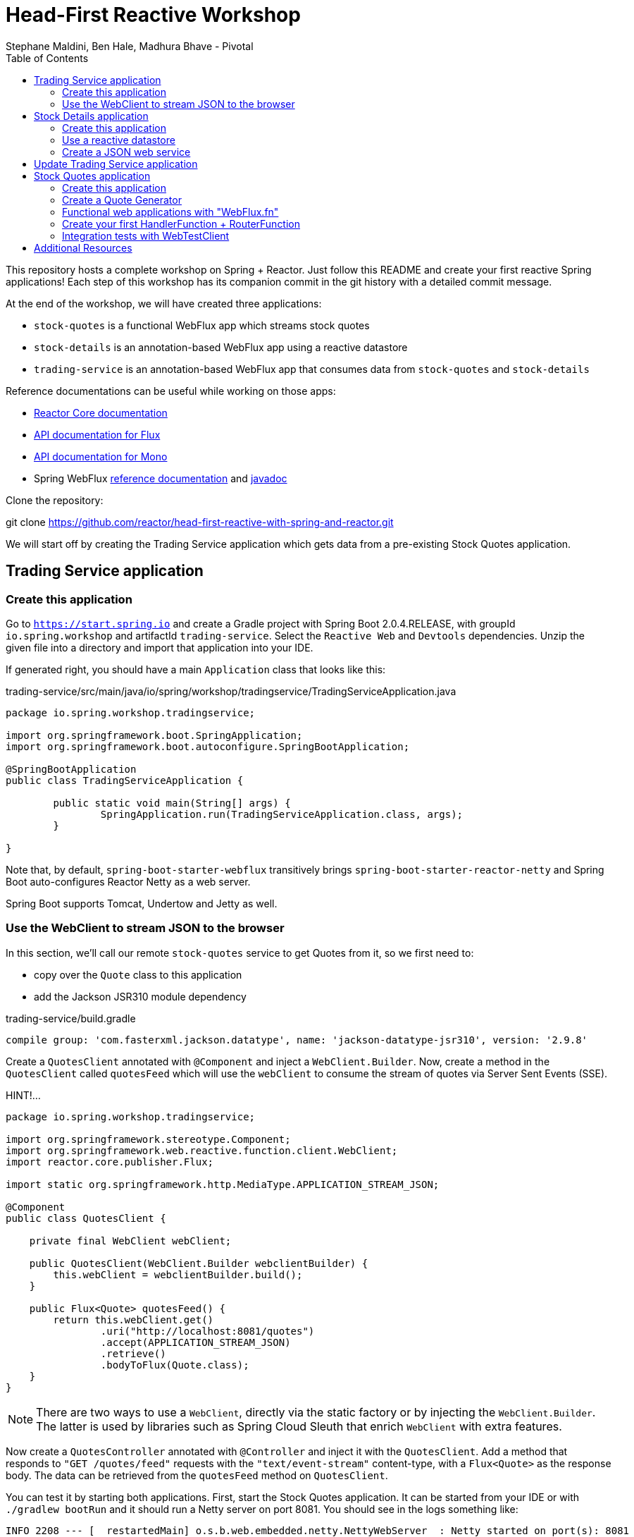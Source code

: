 = Head-First Reactive Workshop
Stephane Maldini, Ben Hale, Madhura Bhave - Pivotal
:sectanchors: true
:source-highlighter: prettify
:icons: font
:toc:
:spring-boot-version: 2.0.4.RELEASE
:spring-framework-version: 5.0.8.RELEASE
:reactor-version: BISMUTH-SR10
:spring-framework-doc-base: http://docs.spring.io/spring-framework/docs/{spring-framework-version}

This repository hosts a complete workshop on Spring + Reactor.
Just follow this README and create your first reactive Spring applications!
Each step of this workshop has its companion commit in the git history with a detailed commit message.

At the end of the workshop, we will have created three applications:

* `stock-quotes` is a functional WebFlux app which streams stock quotes
* `stock-details` is an annotation-based WebFlux app using a reactive datastore
* `trading-service` is an annotation-based WebFlux app that consumes data from `stock-quotes` and `stock-details`

Reference documentations can be useful while working on those apps:

* http://projectreactor.io/docs[Reactor Core documentation]
* https://projectreactor.io/docs/core/release/api/reactor/core/publisher/Flux.html[API documentation for Flux]
* https://projectreactor.io/docs/core/release/api/reactor/core/publisher/Mono.html[API documentation for Mono]
* Spring WebFlux
{spring-framework-doc-base}/spring-framework-reference/web.html#web-reactive[reference documentation]
and {spring-framework-doc-base}/javadoc-api/[javadoc]

Clone the repository:

git clone https://github.com/reactor/head-first-reactive-with-spring-and-reactor.git

We will start off by creating the Trading Service application which gets data from a pre-existing Stock Quotes application.

== Trading Service application

=== Create this application

Go to `https://start.spring.io` and create a Gradle project with Spring Boot {spring-boot-version},
with groupId `io.spring.workshop` and artifactId `trading-service`. Select the `Reactive Web` and `Devtools` dependencies.
Unzip the given file into a directory and import that application into your IDE.

If generated right, you should have a main `Application` class that looks like this:

[source,java]
.trading-service/src/main/java/io/spring/workshop/tradingservice/TradingServiceApplication.java
----
package io.spring.workshop.tradingservice;

import org.springframework.boot.SpringApplication;
import org.springframework.boot.autoconfigure.SpringBootApplication;

@SpringBootApplication
public class TradingServiceApplication {

	public static void main(String[] args) {
		SpringApplication.run(TradingServiceApplication.class, args);
	}

}
----

Note that, by default, `spring-boot-starter-webflux` transitively brings `spring-boot-starter-reactor-netty`
and Spring Boot auto-configures Reactor Netty as a web server.

Spring Boot supports Tomcat, Undertow and Jetty as well.

=== Use the WebClient to stream JSON to the browser

In this section, we'll call our remote `stock-quotes` service to get Quotes from it, so we first need to:

* copy over the `Quote` class to this application
* add the Jackson JSR310 module dependency

[source]
.trading-service/build.gradle
------
compile group: 'com.fasterxml.jackson.datatype', name: 'jackson-datatype-jsr310', version: '2.9.8'
------

Create a `QuotesClient` annotated with `@Component` and inject a `WebClient.Builder`. Now, create a method in the `QuotesClient` called
`quotesFeed` which will use the `webClient` to consume the stream of quotes via Server Sent Events (SSE).


HINT!...

[source,java]
----------
package io.spring.workshop.tradingservice;

import org.springframework.stereotype.Component;
import org.springframework.web.reactive.function.client.WebClient;
import reactor.core.publisher.Flux;

import static org.springframework.http.MediaType.APPLICATION_STREAM_JSON;

@Component
public class QuotesClient {

    private final WebClient webClient;

    public QuotesClient(WebClient.Builder webclientBuilder) {
        this.webClient = webclientBuilder.build();
    }

    public Flux<Quote> quotesFeed() {
        return this.webClient.get()
                .uri("http://localhost:8081/quotes")
                .accept(APPLICATION_STREAM_JSON)
                .retrieve()
                .bodyToFlux(Quote.class);
    }
}
----------

NOTE: There are two ways to use a `WebClient`, directly via the static factory or by injecting the `WebClient.Builder`.
The latter is used by libraries such as Spring Cloud Sleuth that enrich `WebClient` with extra features.

Now create a `QuotesController` annotated with `@Controller` and inject it with the `QuotesClient`.
Add a method that responds to `"GET /quotes/feed"` requests with the `"text/event-stream"` content-type,
with a `Flux<Quote>` as the response body. The data can be retrieved from the `quotesFeed` method on `QuotesClient`.

You can test it by starting both applications. First, start the Stock Quotes application.
It can be started from your IDE or with `./gradlew bootRun` and it should run a Netty server on port 8081.
You should see in the logs something like:


[source,bash]
----
INFO 2208 --- [  restartedMain] o.s.b.web.embedded.netty.NettyWebServer  : Netty started on port(s): 8081
INFO 2208 --- [  restartedMain] i.s.w.s.StockQuotesApplication           : Started StockQuotesApplication in 1.905 seconds (JVM running for 3.075)
----


HINT!!! ... The `QuotesController` should look like this :

[source,java]
----
package io.spring.workshop.tradingservice;

import org.springframework.stereotype.Controller;
import org.springframework.web.bind.annotation.GetMapping;
import org.springframework.web.bind.annotation.ResponseBody;
import reactor.core.publisher.Flux;

import static org.springframework.http.MediaType.TEXT_EVENT_STREAM_VALUE;

@Controller
public class QuotesController {

    private final QuotesClient quotesClient;

    public QuotesController(QuotesClient quotesClient) {
        this.quotesClient = quotesClient;
    }

    @GetMapping(path = "/quotes/feed", produces = TEXT_EVENT_STREAM_VALUE)
    @ResponseBody
    public Flux<Quote> quotesFeed() {
        return this.quotesClient.quotesFeed();
    }
}
----

Start the Trading Service application from your IDE or with `./gradlew bootRun`. This should run a Netty server on port 8080.

[source,bash]
----
INFO 2208 --- [  restartedMain] o.s.b.web.embedded.netty.NettyWebServer  : Netty started on port(s): 8080
INFO 2208 --- [  restartedMain] i.s.w.t.TradingServiceApplication           : Started TradingServiceApplication in 1.905 seconds (JVM running for 3.075)
----

You can hit http://localhost:8080/quotes/feed to consume the stream of quotes.

Now, let's create another application that can provide the details for a trading company.

== Stock Details application

=== Create this application

Go to `https://start.spring.io` and create a Gradle project with Spring Boot {spring-boot-version},
with groupId `io.spring.workshop` and artifactId `stock-details`. Select the `Reactive Web`, `Devtools`
and `Reactive Mongo` dependencies.

Unzip the given file into a directory and import that application into your IDE.

If generated right, you should have a main `Application` class that looks like this:

[source,java]
.stock-details/src/main/java/io/spring/workshop/stockdetails/StockDetailsApplication.java
----
package io.spring.workshop.stockdetails;

import org.springframework.boot.SpringApplication;
import org.springframework.boot.autoconfigure.SpringBootApplication;

@SpringBootApplication
public class StockDetailsApplication {

	public static void main(String[] args) {
		SpringApplication.run(StockDetailsApplication.class, args);
	}

}
----

Edit your `application.properties` file to start the server on port 8082.

[source,properties]
.stock-details/src/main/resources/application.properties
----
server.port=8082
spring.application.name=stock-details
----

=== Use a reactive datastore

In this application, we’ll use a MongoDB datastore with its reactive driver; for this workshop, we’ll use an in-memory instance of MongoDB. So add the following:

[source]
.stock-details/build.gradle
----
testCompile group: 'de.flapdoodle.embed', name: 'de.flapdoodle.embed.mongo'
----

We'd like to manage `TradingCompany` with our datastore.

[source,java]
.stock-details/src/main/java/io/spring/workshop/stockdetails/TradingCompany.java
----
package io.spring.workshop.stockdetails;

import org.springframework.data.annotation.Id;
import org.springframework.data.mongodb.core.mapping.Document;

@Document
public class TradingCompany {

  @Id
  private String id;

  private String description;

  private String ticker;

  public TradingCompany() {
  }

  public TradingCompany(String id, String description, String ticker) {
    this.id = id;
    this.description = description;
    this.ticker = ticker;
  }

  public TradingCompany(String description, String ticker) {
    this.description = description;
    this.ticker = ticker;
  }

  public String getId() {
    return id;
  }

  public void setId(String id) {
    this.id = id;
  }

  public String getDescription() {
    return description;
  }

  public void setDescription(String description) {
    this.description = description;
  }

  public String getTicker() {
    return ticker;
  }

  public void setTicker(String ticker) {
    this.ticker = ticker;
  }

  @Override
  public boolean equals(Object o) {
    if (this == o) return true;
    if (o == null || getClass() != o.getClass()) return false;

    TradingCompany that = (TradingCompany) o;

    if (!id.equals(that.id)) return false;
    return description.equals(that.description);
  }

  @Override
      public int hashCode() {
          int result = id.hashCode();
          result = 31 * result + description.hashCode();
          return result;
      }
}
----

Now create a `TradingCompanyRepository` interface that extends `ReactiveMongoRepository`.
Add a `findByTicker(String ticker)` method that returns a single `TradingCompany` in a reactive fashion.

HINT:

[source, java]
-----
package io.spring.workshop.stockdetails;

import reactor.core.publisher.Mono;

import org.springframework.data.mongodb.repository.ReactiveMongoRepository;

public interface TradingCompanyRepository extends ReactiveMongoRepository<TradingCompany, String> {

	Mono<TradingCompany> findByTicker(String ticker);

}
-----

We'd like to insert trading companies in our datastore when the application starts up. For that, create a `TradingCompanyCommandLineRunner`
component that implements Spring Boot's `CommandLineRunner`. In the `run` method, use the reactive repository
to insert `TradingCompany` instances in the datastore.

NOTE: Since the `run` method returns void, it expects a blocking implementation. This is why you should use the
`blockLast(Duration)` operator on the `Flux` returned by the repository when inserting data.
You can also `then().block(Duration)` to turn that `Flux` into a `Mono<Void>` that waits for completion.

HINT :

[source, java]
-----
package io.spring.workshop.stockdetails;

import java.time.Duration;
import java.util.Arrays;
import java.util.List;

import org.springframework.boot.CommandLineRunner;
import org.springframework.stereotype.Component;

@Component
public class TradingCompanyCommandLineRunner implements CommandLineRunner {

	private final TradingCompanyRepository repository;

	public TradingCompanyCommandLineRunner(TradingCompanyRepository repository) {
		this.repository = repository;
	}

	@Override
	public void run(String... strings) {
		List<TradingCompany> companies = Arrays.asList(
				new TradingCompany("Pivotal Software", "PVTL"),
				new TradingCompany("Dell Technologies", "DELL"),
				new TradingCompany("Google", "GOOG"),
				new TradingCompany("Microsoft", "MSFT"),
				new TradingCompany("Oracle", "ORCL"),
				new TradingCompany("Red Hat", "RHT"),
				new TradingCompany("Vmware", "VMW")
		);
		this.repository.insert(companies).blockLast(Duration.ofSeconds(30));
	}

}
-----

=== Create a JSON web service

We're now going to expose `TradingCompany` through a Controller.
First, create a `TradingCompanyController` annotated with `@RestController` and inject the `TradingCompanyRepository`.
Then add two new Controller methods in order to handle:

* GET requests to  `"/details"`, returning all `TradingCompany` instances, serializing them with content-type `"application/json"`
* GET requests to  `"/details/{ticker}"`, returning a single `TradingCompany` instance, serializing it with content-type `"application/json"`

Partial (!!) HINT :

[source, java]
-----
@GetMapping( path = "/details/{ticker}", produces = "application/json")
    public Mono<TradingCompany> getTicker(@PathVariable String ticker) {
        return repository.findByTicker( ticker );
    }
-----

It can be started from your IDE or with `./gradlew bootRun` and it should run a Netty server on port 8082.
You should see in the logs something like:

[source,bash]
----
INFO 2208 --- [  restartedMain] o.s.b.web.embedded.netty.NettyWebServer  : Netty started on port(s): 8082
INFO 2208 --- [  restartedMain] i.s.w.s.StockDetailsApplication           : Started StockDetailsApplication in 1.905 seconds (JVM running for 3.075)
----

Now that we have an application that can return the details for a company with a given ticker, we can update the Trading Service application
to use those details and return a combination of the latest quote for that ticker along with the company's details.

== Update Trading Service application

We will first create a service that will use a `WebClient` to get data from the Stock Details application.
Create a `TradingCompanyClient` annotated with `@Component`.
Then add two methods:

* `findAllCompanies` will return a `Flux<TradingCompany>` by using the webClient to get data from the `/details` endpoint from the Stock details application
* `getTradingCompany` will return a `Mono<TradingCompany>` by using the webClient to get data from the `/details/{ticker}` endpoint from the Stock details application
  - If no trading company is found for the given ticker, the `Mono` will complete without any data. Instead, we will emit a `TickerNotFoundException` error using the `switchIfEmpty` operator.

HINT: You will need the TradingCompany class. You can copy it from Stock Details application but will need to remove the Mongo annotations.

Let's expose the two `TradingCompanyClient` methods with a local `TradingCompanyController`.

You might have updated an already running `TradingServiceApplication`. Since DevTools is present, you can just recompile to automatically restart the application.

You can test the new endpoints by hitting:

* http://localhost:8080/details to list all trading companies
* http://localhost:8080/details/MSFT to get details for a particular ticker
* http://localhost:8080/details/PIZZA to see what happens for an unknown ticker

WARNING: If you run into a '406 Not Acceptable' error the MediaType on the client and the controller are most likely different. Make sure they are both "application/json" and not "application/stream+json".

Let's add a method called `getLatestQuote(String ticker)` on the `QuotesClient` which will get the latest quote for a given ticker from the quotes feed.

* Reuse `quotesFeed()` to get the feed stream
* `Filter()` the stream of quotes utilizing a Predicate that matches the given ticker
* Take the `next()` matching quote
* If no matching quote is found within a 15 second `timeout()`, then return a fallback `Quote` for the ticker using `Mono.just()`.

Now, we want to combine data produced by `stock-quotes` and `stock-details` as a `TradingCompanySummary`.

Copy the following class to your project.

[source,java]
.trading-service/src/main/java/io/spring/workshop/tradingservice/TradingCompanySummary.java
----
package io.spring.workshop.tradingservice;

public class TradingCompanySummary {

    private final Quote latestQuote;

    private final TradingCompany tradingCompany;

    public TradingCompanySummary(TradingCompany tradingCompany, Quote latestQuote) {
        this.latestQuote = latestQuote;
        this.tradingCompany = tradingCompany;
    }

    public Quote getLatestQuote() {
        return latestQuote;
    }

    public TradingCompany getTradingCompany() {
        return tradingCompany;
    }
}
----

Now, add another method to the `QuotesController` which can handle requests to `/quotes/summary/{ticker}`.

* Use the `TradingCompanyClient` to get the details for the company with the given ticker
* Create a `TradingCompanySummary` by composing the details with the latest quote from the `QuotesClient`

TIP: You can compose two reactive results using `Mono.zip(monoA, monoB, biFunction)` or `monoA.zipWith(monoB, biFunction)`. This example should have  a return type of TradingCompanySummary::new

We need to handle the `TickerNotFoundException` emitted by the `TradingCompanyClient` as an HTTP 404.
You will need to create a method annotated with `@ExceptionHandler` and the `@ResponseStatus`.

Again, because of DevTools we can just recompile and test by hitting:

* http://localhost:8080/quotes/summary/MSFT to get the summary for a particular ticker
* http://localhost:8080/quotes/summary/PIZZA to test the 404 NOT FOUND an unknown ticker

Now, we will look at creating a functional-style WebFlux application by re-creating the Stock Quotes Application.
Fasten your seatbelt and remove the stock-quotes directory!

== Stock Quotes application

=== Create this application

Go to `https://start.spring.io` and create a Gradle project with Spring Boot {spring-boot-version},
with groupId `io.spring.workshop` and artifactId `stock-quotes`. Select the `Reactive Web` and `Devtools`
dependencies.
Unzip the given file into a directory and import that application into your IDE.

If generated right, you should have a main `Application` class that looks like this:

[source,java]
.stock-quotes/src/main/java/io/spring/workshop/stockquotes/StockQuotesApplication.java
----
package io.spring.workshop.stockquotes;

import org.springframework.boot.SpringApplication;
import org.springframework.boot.autoconfigure.SpringBootApplication;

@SpringBootApplication
public class StockQuotesApplication {

	public static void main(String[] args) {
		SpringApplication.run(StockQuotesApplication.class, args);
	}

}
----

Edit your `application.properties` file to start the server on port 8081.

[source,properties]
.stock-quotes/src/main/resources/application.properties
----
server.port=8081
----

Launching it from your IDE or with `./gradlew bootRun` should start a Netty server on port 8081.
You should see in the logs something like:

[source,bash]
----
INFO 2208 --- [  restartedMain] o.s.b.web.embedded.netty.NettyWebServer  : Netty started on port(s): 8081
INFO 2208 --- [  restartedMain] i.s.w.s.StockQuotesApplication           : Started StockQuotesApplication in 1.905 seconds (JVM running for 3.075)
----

=== Create a Quote Generator

To simulate real stock values, we'll create a generator that emits such values at a specific interval.
Copy the following classes to your project.

[source,java]
.stock-quotes/src/main/java/io/spring/workshop/stockquotes/Quote.java
----
package io.spring.workshop.stockquotes;

import java.math.BigDecimal;
import java.math.MathContext;
import java.time.Instant;

public class Quote {

  private static final MathContext MATH_CONTEXT = new MathContext(2);

  private String ticker;

  private BigDecimal price;

  private Instant instant = Instant.now();

  public Quote() {
  }

  public Quote(String ticker, BigDecimal price) {
    this.ticker = ticker;
    this.price = price;
  }

  public Quote(String ticker, Double price) {
    this(ticker, new BigDecimal(price, MATH_CONTEXT));
  }

  public String getTicker() {
    return ticker;
  }

  public void setTicker(String ticker) {
    this.ticker = ticker;
  }

  public BigDecimal getPrice() {
    return price;
  }

  public void setPrice(BigDecimal price) {
    this.price = price;
  }

  public Instant getInstant() {
    return instant;
  }

  public void setInstant(Instant instant) {
    this.instant = instant;
  }

  @Override
  public String toString() {
    return "Quote{" +
        "ticker='" + ticker + '\'' +
        ", price=" + price +
        ", instant=" + instant +
        '}';
  }
}
----

[source,java]
.stock-quotes/src/main/java/io/spring/workshop/stockquotes/QuoteGenerator.java
----
package io.spring.workshop.stockquotes;

import java.math.BigDecimal;
import java.math.MathContext;
import java.time.Duration;
import java.time.Instant;
import java.util.ArrayList;
import java.util.HashMap;
import java.util.List;
import java.util.Random;
import java.util.stream.Collectors;

import reactor.core.publisher.Flux;

import org.springframework.stereotype.Component;

@Component
public class QuoteGenerator {

    private final MathContext mathContext = new MathContext(2);

    private final Random random = new Random();

    private final List<Quote> prices = new ArrayList<>();

    private final Flux<Quote> quoteStream;

    /**
     * Bootstraps the generator with tickers and initial prices
     */
    public QuoteGenerator() {
        initializeQuotes();
        this.quoteStream = getQuoteStream();
    }

    public Flux<Quote> fetchQuoteStream() {
        return quoteStream;
    }

    private void initializeQuotes() {
        this.prices.add(new Quote("PVTL", 82.26));
        this.prices.add(new Quote("DELL", 63.74));
        this.prices.add(new Quote("GOOG", 847.24));
        this.prices.add(new Quote("MSFT", 65.11));
        this.prices.add(new Quote("ORCL", 45.71));
        this.prices.add(new Quote("RHT", 84.29));
        this.prices.add(new Quote("VMW", 92.21));
    }


    private Flux<Quote> getQuoteStream() {
        return Flux.interval(Duration.ofMillis(200))
                .onBackpressureDrop()
                .map(this::generateQuotes)
                .flatMap(Flux::fromIterable)
                .share();
    }

    private List<Quote> generateQuotes(long i) {
        Instant instant = Instant.now();
        return prices.stream()
                .map(baseQuote -> {
                    BigDecimal priceChange = baseQuote.getPrice()
                            .multiply(new BigDecimal(0.05 * this.random.nextDouble()), this.mathContext);

                    Quote result = new Quote(baseQuote.getTicker(), baseQuote.getPrice().add(priceChange));
                    result.setInstant(instant);
                    return result;
                })
                .collect(Collectors.toList());
    }
}
----

Because we're working with `java.time.Instant` and Jackson, we should import the dedicated module in our app.

NOTE: The `QuoteGenerator` instantiates a `Flux<Quote>` that emits a `Quote` every 200 msec and can be **shared** between
multiple subscribers (look at the `Flux` operators for that). This instance is kept as an attribute for reusability.

[source,xml]
.stock-quotes/build.gradle
----
compile group: 'com.fasterxml.jackson.datatype', name: 'jackson-datatype-jsr310', version: '2.9.8'
----

=== Functional web applications with "WebFlux.fn"

Spring WebFlux comes in two flavors of web applications: annotation based and functional.
For this first application, we'll use the functional variant.

Incoming HTTP requests are handled by a `HandlerFunction`, which is essentially a function
that takes a ServerRequest and returns a `Mono<ServerResponse>`. The annotation counterpart
to a handler function would be a Controller method.

But how are those incoming requests are routed to the right handler?

We're using a `RouterFunction`, which is a function that takes a `ServerRequest`, and returns
a `Mono<HandlerFunction>`. If a request matches a particular route, a handler function is returned;
otherwise it returns an empty `Mono`. The `RouterFunction` has a similar purpose as the `@RequestMapping`
annotation in `@Controller` classes.

Take a look at the code samples in
{spring-framework-doc-base}/spring-framework-reference/web.html#web-reactive-server-functional[the Spring WebFlux.fn reference documentation]

=== Create your first HandlerFunction + RouterFunction

First, create a `QuoteHandler` class and mark is as a `@Component`;this class will have all our handler functions as methods.
Let's inject our `QuoteGenerator` instance in our `QuoteHandler`.

Now create a `streamQuotes` handler that streams the generated quotes with the `"application/stream+json"` content type.

To route requests to that handler, you need to expose a `RouterFunction` to Spring Boot.
Create a `QuoteRouter` configuration class (i.e. annotated with `@Configuration`)
that creates a bean of type `RouterFunction<ServerResponse>`.

Modify that class so that GET requests to `"/quotes"` are routed to the handler you just implemented.

TIP: Since `QuoteHandler` is a component, you can inject it in `@Bean` methods as a method parameter.

Your application should now behave like this:

[source,bash]
----
$ curl http://localhost:8081/quotes -i -H "Accept: application/stream+json"
HTTP/1.1 200 OK
transfer-encoding: chunked
Content-Type: application/stream+json

{"ticker":"CTXS","price":84.0,"instant":1494841666.633000000}
{"ticker":"DELL","price":67.1,"instant":1494841666.834000000}
{"ticker":"GOOG","price":869,"instant":1494841667.034000000}
{"ticker":"MSFT","price":66.5,"instant":1494841667.231000000}
{"ticker":"ORCL","price":46.13,"instant":1494841667.433000000}
{"ticker":"RHT","price":86.9,"instant":1494841667.634000000}
{"ticker":"VMW","price":93.7,"instant":1494841667.833000000}
----

=== Integration tests with WebTestClient

Spring WebFlux (actually the `spring-test` module) includes a `WebTestClient`
that can be used to test WebFlux server endpoints with or without a running server.
Tests without a running server are comparable to MockMvc from Spring MVC where mock request
and response are used instead of connecting over the network using a socket.
The WebTestClient however can also perform tests against a running server.

You can check that your last endpoint is working properly with the following
integration test:

[source,java]
.stock-quotes/src/test/java/io/spring/workshop/stockquotes/StockQuotesApplicationTests.java
----
package io.spring.workshop.stockquotes;

import java.util.List;

import org.junit.Test;
import org.junit.runner.RunWith;

import org.springframework.beans.factory.annotation.Autowired;
import org.springframework.boot.test.context.SpringBootTest;
import org.springframework.http.MediaType;
import org.springframework.test.context.junit4.SpringRunner;
import org.springframework.test.web.reactive.server.WebTestClient;

import static org.assertj.core.api.Assertions.assertThat;

@RunWith(SpringRunner.class)
//  We create a `@SpringBootTest`, starting an actual server on a `RANDOM_PORT`
@SpringBootTest(webEnvironment = SpringBootTest.WebEnvironment.RANDOM_PORT)
public class StockQuotesApplicationTests {

  // Spring Boot will create a `WebTestClient` for you,
  // already configure and ready to issue requests against "localhost:RANDOM_PORT"
  @Autowired
  private WebTestClient webTestClient;

  @Test
  public void fetchQuotes() {
    List<Quote> result =
        webTestClient
        // We then create a GET request to test an endpoint
        .get().uri("/quotes")
        .accept(MediaType.APPLICATION_STREAM_JSON)
        .exchange()
        // and use the dedicated DSL to test assertions against the response
        .expectStatus().isOk()
        .expectHeader().contentType(MediaType.APPLICATION_STREAM_JSON)
        .returnResult(Quote.class)
        .getResponseBody()
        .take(20)
        .collectList()
        .block();

    assertThat(result).allSatisfy(quote -> assertThat(quote.getPrice()).isPositive());
  }
}
----

== Additional Resources

Talks on Spring Reactive:

* https://content.pivotal.io/springone-platform-2017/designing-implementing-and-using-reactive-apis-ben-hale-paul-harris[Designing, Implementing, and Using Reactive APIs (Ben Hale, Paul Harris)]
* https://content.pivotal.io/springone-platform-2017/reactive-spring-josh-long-mark-heckler[Reactive Spring (Josh Long, Mark Heckler)]

Hands-on Reactor:

* https://github.com/reactor/lite-rx-api-hands-on[Reactor Hands-on]
